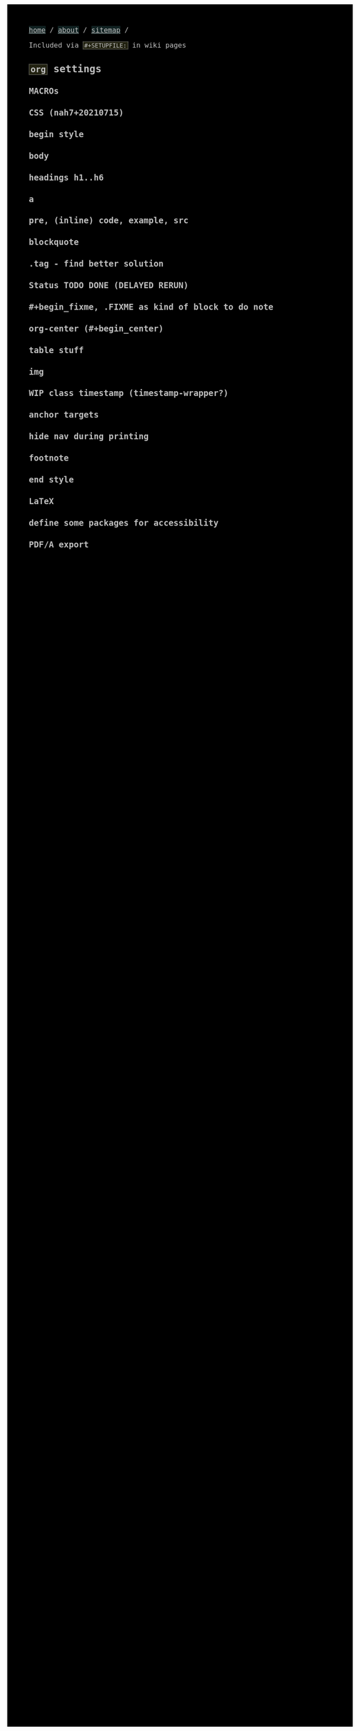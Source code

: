 #+STARTUP: content noindent

Included via ~#+SETUPFILE:~ in wiki pages


* ~org~​ settings


#+OPTIONS: html-postamble:nil                                                                         
#+OPTIONS: html-style:nil                                                                             
#+OPTIONS: html-scripts:nil                                                                           
#+OPTIONS: html-self-link-headlines:t                                                                 
                                                                                                      
#+OPTIONS: toc:nil
#+OPTIONS: num:t
#+OPTIONS: H:6

#+OPTIONS: ^:nil
#+OPTIONS: tags:nil

#+OPTIONS: author:nil

#+TODO: TODO DELAYED RERUN | DONE

#+HTML_HEAD: <meta charset="UTF-8">

** MACROs

#+MACRO: code @@html:<code>@@$1@@html:</code>@@
#+MACRO: FileLink @@html:<a href="$1">@@{{{code($1)}}}@@html:</a>@@
#+MACRO: DirFileLink @@html:<a href="$1/$2">@@{{{code($2)}}}@@html:</a>@@

** CSS (nah7+20210715)

*** begin style

#+HTML_HEAD: <style>

*** body

#+HTML_HEAD: body {
#+HTML_HEAD:   font-family:monospace; font-size:12pt;
#+HTML_HEAD:   max-width: 700px; margin: 10px 20px;
#+HTML_HEAD: }
#+HTML_HEAD: @media only print {
#+HTML_HEAD:   body {
#+HTML_HEAD:     color:#000000; background-color:#ffffff;
#+HTML_HEAD:   }
#+HTML_HEAD: }
#+HTML_HEAD: @media only screen {
#+HTML_HEAD:   body {
#+HTML_HEAD:     color:#bfbfbf; background-color:#000000;
#+HTML_HEAD:   }
#+HTML_HEAD: }

*** headings h1..h6

#+HTML_HEAD: h1 { font-size:144%; }
#+HTML_HEAD: h2,h3,h4,h5,h6 { font-size:120%; }

*** a

#+HTML_HEAD: a {
#+HTML_HEAD:   text-decoration-style:solid;
#+HTML_HEAD: }
#+HTML_HEAD: @media only print {
#+HTML_HEAD:   a {
#+HTML_HEAD:     background-color:#ffffff;
#+HTML_HEAD:     color:#000000;
#+HTML_HEAD:   }
#+HTML_HEAD: }
#+HTML_HEAD: @media only screen {
#+HTML_HEAD:   a {
#+HTML_HEAD:     background-color:#112222;
#+HTML_HEAD:     color:#bfbfbf;
#+HTML_HEAD:   }
#+HTML_HEAD: }

*** pre, (inline) code, example, src

#+COMMENT: pre is used in src and example blocks
#+HTML_HEAD: pre {
#+HTML_HEAD:   font-size:10.5pt;
#+HTML_HEAD:   max-width:80ch;
#+HTML_HEAD:   overflow:scroll;
#+HTML_HEAD:   border: 1pt dotted #bfbfbf;
#+HTML_HEAD:   padding:1ch;
#+HTML_HEAD: }

#+COMMENT: inline code

#+HTML_HEAD: code {
#+HTML_HEAD:   border: 1pt dotted #bfbfbf;
#+HTML_HEAD:   padding: 0 0.15em;
#+HTML_HEAD:  }
#+HTML_HEAD: @media only screen {
#+HTML_HEAD:   code {
#+HTML_HEAD:     background-color:#222211;
#+HTML_HEAD:    }
#+HTML_HEAD: }

#+COMMENT: #+begin_example & #+begin_src

#+HTML_HEAD: .example { white-space:pre-wrap; }
#+HTML_HEAD: .src { white-space:pre-wrap; }
#+HTML_HEAD: @media only screen {
#+HTML_HEAD:    .example { background-color:#222211; }
#+HTML_HEAD:    .src { background-color:#222211; }
#+HTML_HEAD: }

*** blockquote

#+COMMENT: blockquote (#+begin_quote)
#+HTML_HEAD: blockquote {
#+HTML_HEAD:   border: 1pt solid #bfbfbf; 
#+HTML_HEAD:   padding: 0 1ch;
#+HTML_HEAD: }
#+HTML_HEAD: @media only screen {
#+HTML_HEAD:   blockquote {
#+HTML_HEAD:     background-color: #111100;
#+HTML_HEAD:   }
#+HTML_HEAD: }

*** .tag - find better solution

#+comment: make tag and status distinguishable in BW prints

#+HTML_HEAD: .tag { float:right; }
#+HTML_HEAD: .tag:before { content: "["; }
#+HTML_HEAD: .tag:after { content: "]"; }

#+HTML_HEAD: @media only screen {
#+HTML_HEAD:   .tag { background-color:#111100; }
#+HTML_HEAD:   .tag:before { background-color:#111100; }
#+HTML_HEAD:   .tag:after { background-color:#111100; }
#+HTML_HEAD: }

*** Status TODO DONE (DELAYED RERUN)

#+HTML_HEAD: .done { }
#+HTML_HEAD: .done:before { content: "["; }
#+HTML_HEAD: .done:after { content: "]"; }
#+HTML_HEAD: @media only screen {
#+HTML_HEAD:   .done { background-color: #117711; }
#+HTML_HEAD: }

#+HTML_HEAD: .todo { }
#+HTML_HEAD: .todo:before { content: "["; }
#+HTML_HEAD: .todo:after { content: "]"; }
#+HTML_HEAD: @media only screen {
#+HTML_HEAD:   .todo { background-color: #bb1111; }
#+HTML_HEAD: }

#+HTML_HEAD: @media only screen {
#+HTML_HEAD:   .DELAYED { background-color: #220077; }
#+HTML_HEAD:   .RERUN { background-color: #775511; }
#+HTML_HEAD: }

*** #+begin_fixme, .FIXME as kind of block to do note

#+COMMENT: to do: @media

#+COMMENT: doesn't fit colour scheme yet

#+HTML_HEAD: .FIXME:before,.fixme:before { content: "[FIXME] "; float:left; }
#+COMMENT: ugly inline unbreakable space.                   ↑
#+COMMENT: find better way!

#+HTML_HEAD: @media only screen {
#+HTML_HEAD:   .FIXME,.fixme { background-color: #bb1111; }
#+HTML_HEAD: }

*** org-center (#+begin_center)

#+HTML_HEAD: .org-center { text-align:center; }

*** table stuff

#+HTML_HEAD: table { width:100%; border-collapse:collapse; }
#+HTML_HEAD: table, th, td { vertical-align:top; }

*** img

#+comment: ???????????????????????????????????????????????
#+comment: ??  @@@TODO@@@ modify class figure instead?  ??
#+comment: ???????????????????????????????????????????????

#+HTML_HEAD: img { max-width:100%;display:block;margin:auto;height:auto; }

*** WIP class timestamp (timestamp-wrapper?)

#+COMMENT: to do: @media

#+comment: ??????????????????
#+comment: ??  @@@TODO@@@  ??
#+comment: ??????????????????

#+comment: [2020-10-14 Wed] text text text
#+comment: ^^^^^^^^^^^^^^^^^
#+comment: The space after a timestamp is affectd too. :-/
#+comment: But it's a start.
#+comment:
#+comment: This does NOT happen if the timestamp is followed by e.g. a ':'
#+comment: Use this for now.

#+HTML_HEAD: .timestamp { }
#+HTML_HEAD: @media only screen {
#+HTML_HEAD:   .timestamp { background-color: #221122; }
#+HTML_HEAD: }

*** anchor targets

#+HTML_HEAD: @media only screen {
#+HTML_HEAD:   :target { background-color: #222211; }
#+HTML_HEAD: }

*** hide nav during printing

#+HTML_HEAD: @media only print {
#+HTML_HEAD:   nav { display: none; }
#+HTML_HEAD: }

*** footnote

#+HTML_HEAD: .footpara { display: inline; }

*** end style

#+HTML_HEAD: </style>

#+HTML_HEAD: <nav>
#+HTML_HEAD: <a href="index.html">home</a> /
#+HTML_HEAD: <a href="about.html">about</a> /
#+HTML_HEAD: <a href="sitemap.html">sitemap</a> /
#+HTML_HEAD: </nav>

** LaTeX

*** define some packages for accessibility

#+LATEX_CLASS_OPTIONS: [12pt]
#+LATEX_HEADER: \usepackage[letterpaper]{geometry}
#+LATEX_HEADER: \usepackage[english]{babel}
#+LATEX_HEADER: \usepackage[tagged, highstructure]{accessibility}
#+LATEX_HEADER: \usepackage{caption}
#+LATEX_HEADER: \pdfpageattr{/StructParents 0/Tabs/S}
#+LATEX_HEADER: \captionsetup{labelformat=empty}

*** PDF/A export

#+LATEX_HEADER: \usepackage[a-3b]{pdfx}

